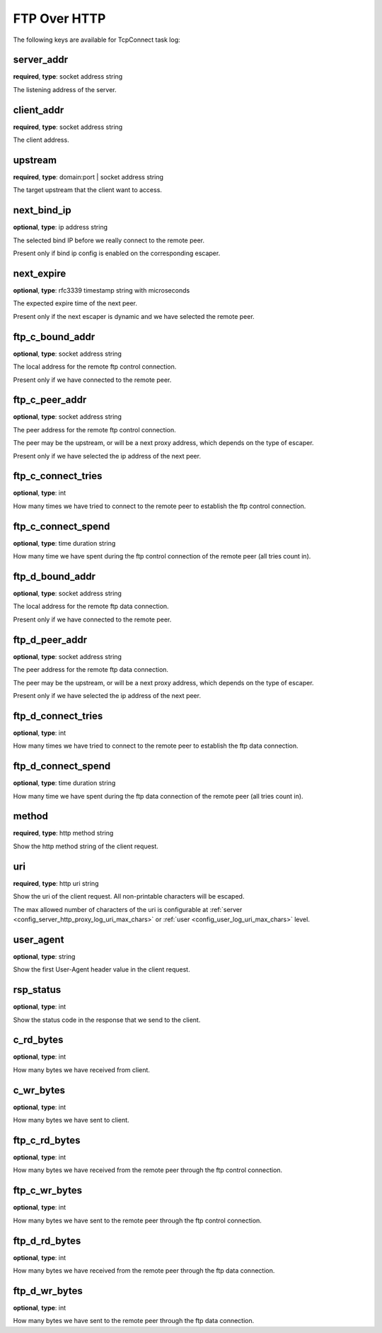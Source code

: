 .. _log_task_ftp_over_http:

*************
FTP Over HTTP
*************

The following keys are available for TcpConnect task log:

server_addr
-----------

**required**, **type**: socket address string

The listening address of the server.

client_addr
-----------

**required**, **type**: socket address string

The client address.

upstream
--------

**required**, **type**: domain:port | socket address string

The target upstream that the client want to access.

next_bind_ip
------------

**optional**, **type**: ip address string

The selected bind IP before we really connect to the remote peer.

Present only if bind ip config is enabled on the corresponding escaper.

next_expire
-----------

**optional**, **type**: rfc3339 timestamp string with microseconds

The expected expire time of the next peer.

Present only if the next escaper is dynamic and we have selected the remote peer.

ftp_c_bound_addr
----------------

**optional**, **type**: socket address string

The local address for the remote ftp control connection.

Present only if we have connected to the remote peer.

ftp_c_peer_addr
---------------

**optional**, **type**: socket address string

The peer address for the remote ftp control connection.

The peer may be the upstream, or will be a next proxy address, which depends on the type of escaper.

Present only if we have selected the ip address of the next peer.

ftp_c_connect_tries
-------------------

**optional**, **type**: int

How many times we have tried to connect to the remote peer to establish the ftp control connection.

ftp_c_connect_spend
-------------------

**optional**, **type**: time duration string

How many time we have spent during the ftp control connection of the remote peer (all tries count in).

ftp_d_bound_addr
----------------

**optional**, **type**: socket address string

The local address for the remote ftp data connection.

Present only if we have connected to the remote peer.

ftp_d_peer_addr
---------------

**optional**, **type**: socket address string

The peer address for the remote ftp data connection.

The peer may be the upstream, or will be a next proxy address, which depends on the type of escaper.

Present only if we have selected the ip address of the next peer.

ftp_d_connect_tries
-------------------

**optional**, **type**: int

How many times we have tried to connect to the remote peer to establish the ftp data connection.

ftp_d_connect_spend
-------------------

**optional**, **type**: time duration string

How many time we have spent during the ftp data connection of the remote peer (all tries count in).

method
------

**required**, **type**: http method string

Show the http method string of the client request.

uri
---

**required**, **type**: http uri string

Show the uri of the client request. All non-printable characters will be escaped.

The max allowed number of characters of the uri is configurable at
:ref:`server <config_server_http_proxy_log_uri_max_chars>` or :ref:`user <config_user_log_uri_max_chars>` level.

user_agent
----------

**optional**, **type**: string

Show the first User-Agent header value in the client request.

rsp_status
----------

**optional**, **type**: int

Show the status code in the response that we send to the client.

c_rd_bytes
----------

**optional**, **type**: int

How many bytes we have received from client.

c_wr_bytes
----------

**optional**, **type**: int

How many bytes we have sent to client.

ftp_c_rd_bytes
--------------

**optional**, **type**: int

How many bytes we have received from the remote peer through the ftp control connection.

ftp_c_wr_bytes
--------------

**optional**, **type**: int

How many bytes we have sent to the remote peer through the ftp control connection.

ftp_d_rd_bytes
--------------

**optional**, **type**: int

How many bytes we have received from the remote peer through the ftp data connection.

ftp_d_wr_bytes
--------------

**optional**, **type**: int

How many bytes we have sent to the remote peer through the ftp data connection.
